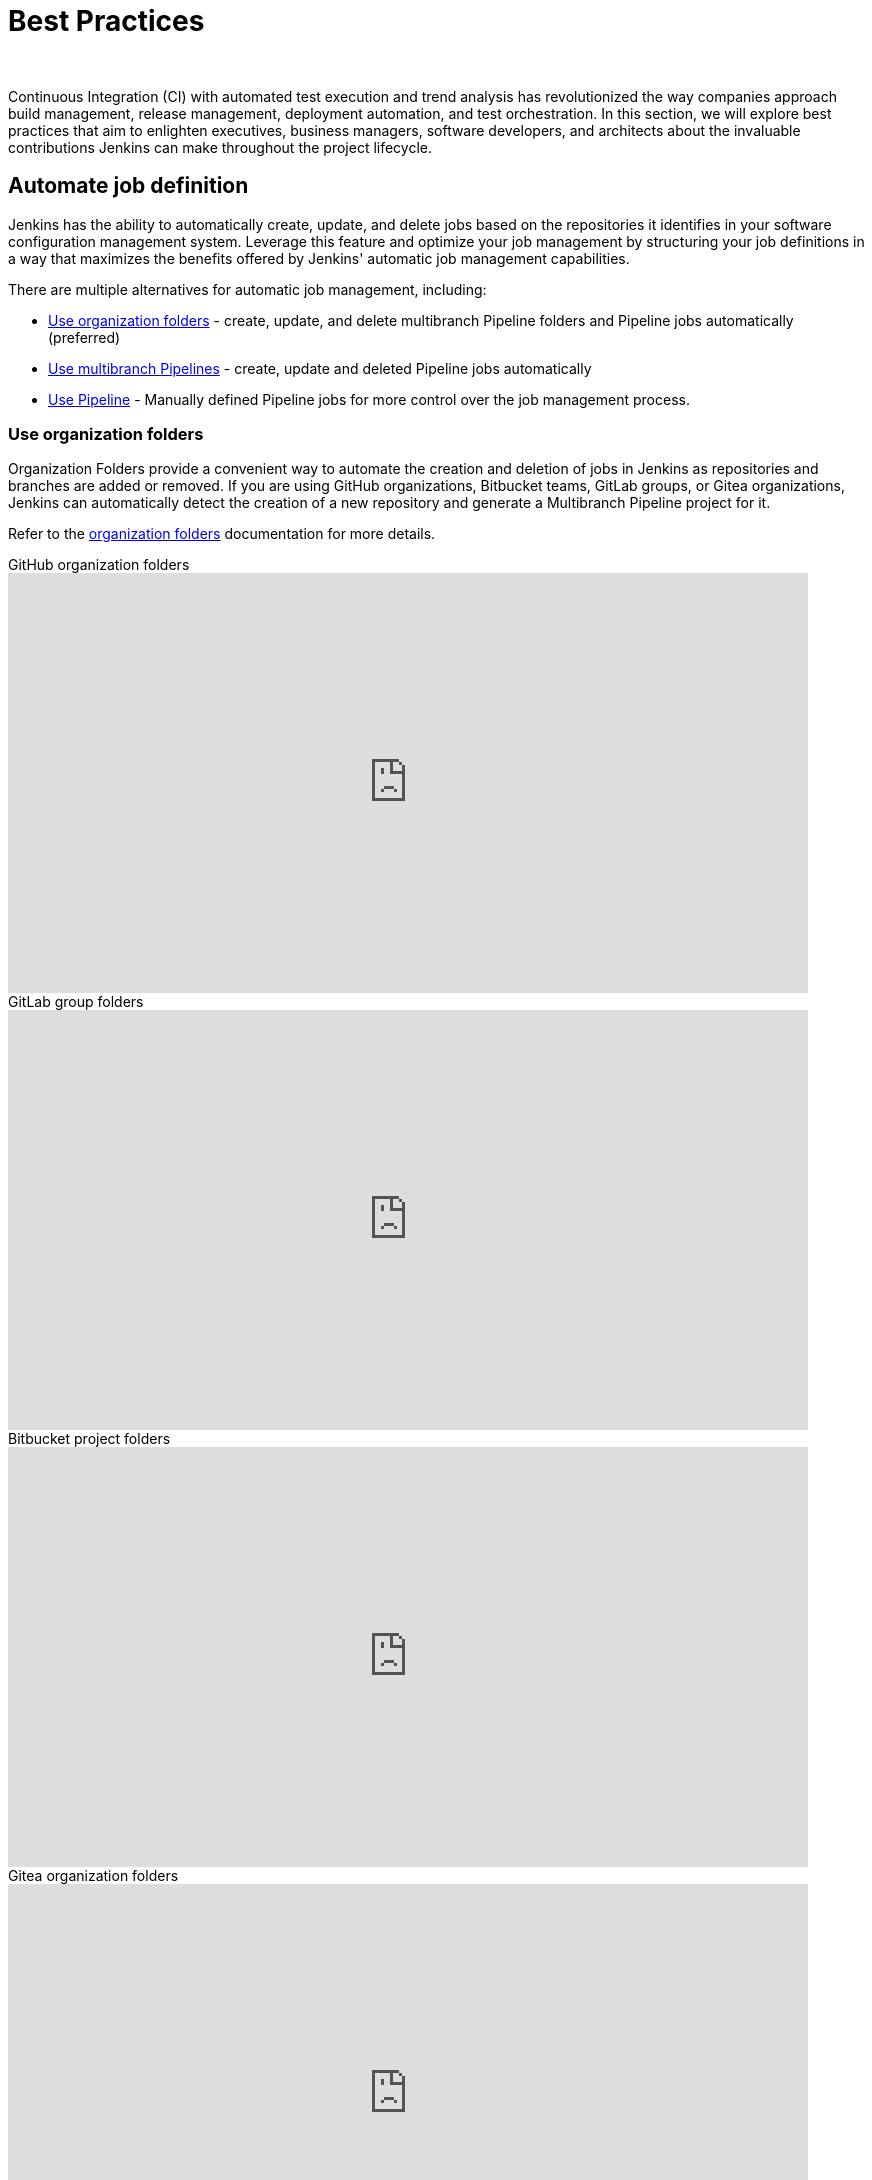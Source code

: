 = Best Practices
]
:description:
:author:


:hide-uri-scheme:




Continuous Integration (CI) with automated test execution and trend analysis has revolutionized the way companies approach build management, release management, deployment automation, and test orchestration.
In this section, we will explore best practices that aim to enlighten executives, business managers, software developers, and architects about the invaluable contributions Jenkins can make throughout the project lifecycle.

== Automate job definition

Jenkins has the ability to automatically create, update, and delete jobs based on the repositories it identifies in your software configuration management system. 
Leverage this feature and optimize your job management by structuring your job definitions in a way that maximizes the benefits offered by Jenkins' automatic job management capabilities.

There are multiple alternatives for automatic job management, including:

* <<Use organization folders>> - create, update, and delete multibranch Pipeline folders and Pipeline jobs automatically (preferred)
* <<Use multibranch Pipelines>> - create, update and deleted Pipeline jobs automatically
* <<Use Pipeline>> - Manually defined Pipeline jobs for more control over the job management process.

=== Use organization folders

Organization Folders provide a convenient way to automate the creation and deletion of jobs in Jenkins as repositories and branches are added or removed. 
If you are using GitHub organizations, Bitbucket teams, GitLab groups, or Gitea organizations, Jenkins can automatically detect the creation of a new repository and generate a Multibranch Pipeline project for it.

Refer to the link:/doc/book/pipeline/pipeline-as-code/#organization-folders[organization folders] documentation for more details.

.GitHub organization folders
video::LbXKUKQ24T8[youtube,width=800,height=420]

.GitLab group folders
video::it6TOeQ6EHg[youtube,width=800,height=420]

.Bitbucket project folders
video::85b6fiVolfk[youtube,width=800,height=420]

.Gitea organization folders
video::NO3sZWRxgQM[youtube,width=800,height=420]

=== Use multibranch Pipelines

If you are unable to use organization folders, you can opt for multibranch Pipelines as an alternative.
However, it's important to note that organization folders are preferred over multibranch Pipelines because they provide the automation of creating and deleting multibranch projects when repositories are added or removed.

.GitHub multibranch Pipelines
video::aDmeeVDrp0o[youtube,width=800,height=420]

.GitLab group folders
video::y4XGFluzPHY[youtube,width=800,height=420]

.Bitbucket project folders
video::LNfthmZuRDI[youtube,width=800,height=420]

Refer to the link:/doc/book/pipeline/pipeline-as-code/#multibranch-pipeline-projects[multibranch Pipelines] documentation for more details.

=== Use Pipeline

If organization folders are not an option for you, consider using multibranch Pipelines as an alternative.
However, it's important to highlight that organization folders are preferred, due to their ability to automatically create and delete multibranch projects when repositories are added or removed.

Refer to the xref:user-docs:pipeline:index.adoc[Pipeline] documentation for more details.

.Differences between Freestyle and Pipeline in Jenkins
video::IOUm1lw7F58[youtube,width=800,height=420]

== Manage your jobs

Jenkins job definitions can be managed and optimized to enhance user interactions and productivity.

=== Report build results

Charts and graphs provide valuable insights into project status and progress, showcasing trends and patterns.
Automated test results including unit tests, integration tests, and end-to-end tests can reveal brittleness or instability. 
Coverage reports help identify areas where automated tests are not being executed.
Compiler warning messages often serve as the first indication of a problem.
Static analysis tools are effective in reporting risky code or code with potential security risks.
Performance test results help identify delays or areas of concern.

The plugin:warnings-ng[Warnings Next Generation] plugin provides convenient access to many reports including:

* Compiler warnnings and errors (like gcc, clang, javac, or  golang)
* Static analysis warnings and errors (spotbugs, checkstyle, pmd, lint, cpd, or Simian)
* Code coverage reports

.How to use the Warnings Next Generation plugin
video::tj3xYFA6Q2o[youtube,width=800,height=420]

=== Build on agents

Use agents to perform builds instead of running builds on the controller.
Utilizing agents offers enhanced safety and scalability.

Refer to the xref:dev-docs:security:controller-isolation.adoc[controller isolation] documentation for more details.

=== Show failures to the right people

Configure notifications for failing and unstable jobs, to ensure that the right people receive them without causing unnecessary distractions for others.
Many Jenkins users prefer to be notified only when a failure is likely their responsibility.
This approach acknowledges that if they are not responsible for the failure, they may not be the most suitable person to investigate it.

Refine your notification system to prioritize notifying the most recent committers when new test failures occur, as they are likely to be the cause of the issue.

.Sending Slack notifications
video::EDVZli8GdUM[youtube,width=800,height=420]

=== Use simple project names

Jenkins utilizes project names for organizing related folders.
However, it's important to note that certain tools may encounter issues with spaces, dollar signs, or similar characters in file paths.
To ensure compatibility, it's recommended to limit project names to alphanumeric characters` [a-zA-Z0-9_-]+`.
To enhance the appearance of project names, you can utilize the *Display Name* feature.
This allows you to customize the presentation, while maintaining the restricted characters in the underlying project name.
To enforce consistent naming conventions across all projects, enable the "Restrict project naming" setting in the system configuration.
This ensures that naming restrictions are enforced uniformly.

=== Fingerprint your dependencies

When dealing with interdependent projects, it can be challenging to keep track of which version of one project is used by another.
However, Jenkins offers a solution called "file fingerprinting" to simplify this process.

Refer to the link:/doc/book/using/fingerprints/[fingerprinting page] for more information.

=== Don't use the Maven job type

Jenkins has been providing the plugin:maven-plugin[Maven integration plugin] for many years, allowing users to create Maven projects using the "Maven project" selection from the Jenkins "New item" menu.
While the Maven job type offers a higher level of integration with Maven builds, it can sometimes introduce unnecessary complexities due to this deep integration.

Consider using organization folders, multibranch Pipelines, or Pipeline jobs instead of the Maven job type.
These alternatives provide more flexibility and simplicity in managing your Jenkins jobs and workflows.

The Jenkins project uses organization folders to build link:https://ci.jenkins.io/job/Core/[Jenkins core] and link:https://ci.jenkins.io/job/Plugins/[Jenkins plugins] on ci.jenkins.io.
A Jenkins Pipeline builds Maven projects easily and provides much better control for Maven users.

Refer to the link:https://plugins.jenkins.io/maven-plugin/#plugin-content-risks[Maven plugin documentation] for more details.

== Manage your controller

The Jenkins controller plays a crucial role as a central resource, requiring effective management for optimal performance.
By following these practices, you can ensure that your controller provides the best possible experience for users.

=== Secure the controller

Jenkins installations come with security enabled by default, which is a crucial aspect of protecting your system.
While it is technically possible to disable security, it is strongly advised **not** to do so.
Disabling security can leave your Jenkins instance vulnerable to unauthorized access and potential security breaches.
It is important to maintain a secure environment by keeping security enabled at all times.

Refer to the link:/doc/book/security/securing-jenkins/[securing Jenkins] chapter of the User Handbook for more details.

=== Back up regularly

Even the most reliable systems can experience failures. 
That's why it's crucial to be prepared and regularly check the health of your backups.
Backups are a critical component of ensuring the integrity and availability of your data.
Regularly testing your backups and verifying their completeness and restorability will help you mitigate the impact of any potential failures and ensure that your data can be recovered effectively when needed.
Prioritizing backup health and conducting routine checks is essential for maintaining a robust and resilient system.

More details can be found in the link:/doc/book/system-administration/backing-up/[backup documentation].

=== Avoid scheduling overload

Schedule your jobs strategically to balance the number of jobs running concurrently.
If you're using timer triggers or periodic polling, consider using the `H` syntax in the cron expression to introduce scheduling jitter.
This helps to distribute the start times of jobs more evenly and prevent them from all starting simultaneously.
Additionally, take advantage of predefined tokens like `@hourly` to further distribute the starting times of your jobs.
These tokens can help create a more balanced schedule and reduce the likelihood of resource contention.

By implementing these scheduling techniques, you can optimize the utilization of your resources and ensure a smoother execution of your jobs.

=== Avoid resource collisions

When multiple jobs run simultaneously, there is a possibility of collisions occurring, especially if they require exclusive access to certain resources or set-up services.
To prevent interference and ensure smooth execution, it is important to manage resource access effectively.
For builds involving databases or networked services, it is crucial to implement measures that prevent conflicts.
The plugin:lockable-resources[Lockable Resources plugin] offers fine-grained resource-locking capabilities for Jenkins jobs.
By using this plugin, you can ensure that only one job has access to a specific resource at a time, avoiding conflicts and ensuring proper synchronization.
In cases where resource locking with the lockable resources plugin is not sufficient, you can further control concurrent builds using the plugin:throttle-concurrent-builds[Throttle Concurrent Builds plugin].
This plugin allows you to limit the number of builds that can run simultaneously, providing additional control and preventing overload on shared resources.

By leveraging these plugins, you can manage resource conflicts and concurrency effectively, ensuring smooth and reliable execution of your Jenkins jobs.

.How to use lockable resources
video::y_z8mqV8G68[youtube,width=800,height=420]
